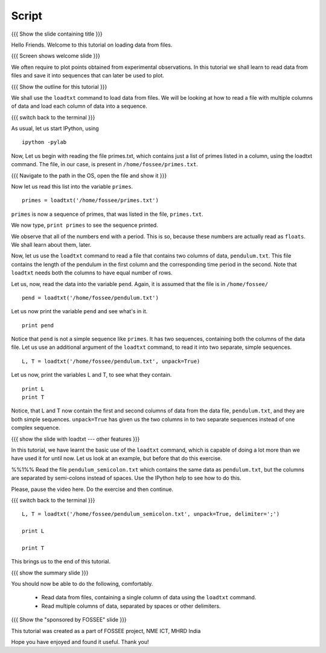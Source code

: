 .. Objectives
.. ----------

.. At the end of this tutorial, you will be able to

.. + Read data from files, containing a single column of data using the
..   ``loadtxt`` command.
.. + Read multiple columns of data, separated by spaces or other
..   delimiters.


.. Prerequisites
.. -------------

.. 1. getting started with ``ipython``
     
.. Author              : 
   Internal Reviewer   : 
   External Reviewer   :
   Checklist OK?       : <put date stamp here, if OK> [2010-10-05]

Script
------

{{{ Show the slide containing title }}}

Hello Friends. Welcome to this tutorial on loading data from files.

{{{ Screen shows welcome slide }}}

We often require to plot points obtained from experimental
observations. In this tutorial we shall learn to read data from files
and save it into sequences that can later be used to plot.

{{{ Show the outline for this tutorial }}} 

We shall use the ``loadtxt`` command to load data from files. We will
be looking at how to read a file with multiple columns of data and
load each column of data into a sequence. 

{{{ switch back to the terminal }}}

As usual, let us start IPython, using 
::

  ipython -pylab 

Now, Let us begin with reading the file primes.txt, which contains
just a list of primes listed in a column, using the loadtxt command.
The file, in our case, is present in ``/home/fossee/primes.txt``. 

{{{ Navigate to the path in the OS, open the file and show it }}}

.. #[punch: do we need a slide for showing the path?]

.. We use the ``cat`` command to see the contents of this file. 

.. #[punch: should we show the cat command here? seems like a good place
   to do it] ::

     cat /home/fossee/primes.txt

.. #[Nishanth]: A problem for windows users.
                Should we simply open the file and show them the data
                so that we can be fine with GNU/Linux ;) and windows?

Now let us read this list into the variable ``primes``.
::

  primes = loadtxt('/home/fossee/primes.txt')

``primes`` is now a sequence of primes, that was listed in the file,
``primes.txt``.

We now type, ``print primes`` to see the sequence printed.

We observe that all of the numbers end with a period. This is so,
because these numbers are actually read as ``floats``. We shall learn
about them, later.

Now, let us use the ``loadtxt`` command to read a file that contains
two columns of data, ``pendulum.txt``. This file contains the length
of the pendulum in the first column and the corresponding time period
in the second. Note that ``loadtxt`` needs both the columns to have
equal number of rows. 

.. Following is an exercise that you must do. 

.. %%1%% Use the ``cat`` command to view the contents of this file.

.. Please, pause the video here. Do the exercise and then continue. 

.. This is how we look at the contents of the file, ``pendulum.txt``
.. ::

..   cat /home/fossee/pendulum.txt

.. #[Nishanth]: The first column is L values and second is T values
                from a simle pelculum experiment.
                Since you are using the variable names later in the
                script.
                Not necessary but can be included also.

Let us, now, read the data into the variable ``pend``. Again, it is
assumed that the file is in ``/home/fossee/``
::

  pend = loadtxt('/home/fossee/pendulum.txt')

Let us now print the variable ``pend`` and see what's in it. 
::

  print pend

Notice that ``pend`` is not a simple sequence like ``primes``. It has
two sequences, containing both the columns of the data file. Let us
use an additional argument of the ``loadtxt`` command, to read it into
two separate, simple sequences.
::

  L, T = loadtxt('/home/fossee/pendulum.txt', unpack=True)

.. #[Nishanth]: It has a sequence of items in which each item contains
                two values. first is l and second is t

Let us now, print the variables L and T, to see what they contain.
::

  print L
  print T

.. #[Nishanth]: Stress on ``unpack=True`` ??

Notice, that L and T now contain the first and second columns of data
from the data file, ``pendulum.txt``, and they are both simple
sequences. ``unpack=True`` has given us the two columns in to two
separate sequences instead of one complex sequence. 

{{{ show the slide with loadtxt --- other features }}}

In this tutorial, we have learnt the basic use of the ``loadtxt``
command, which is capable of doing a lot more than we have used it for
until now. Let us look at an example, but before that do this
exercise. 

%%1%% Read the file ``pendulum_semicolon.txt`` which contains the same
data as ``pendulum.txt``, but the columns are separated by semi-colons
instead of spaces. Use the IPython help to see how to do this. 

Please, pause the video here. Do the exercise and then continue. 

{{{ switch back to the terminal }}}
::

  L, T = loadtxt('/home/fossee/pendulum_semicolon.txt', unpack=True, delimiter=';')

  print L

  print T

This brings us to the end of this tutorial. 

{{{ show the summary slide }}}

You should now be able to do the following, comfortably. 

  + Read data from files, containing a single column of data using the
    ``loadtxt`` command.
  + Read multiple columns of data, separated by spaces or other
    delimiters.

{{{ Show the "sponsored by FOSSEE" slide }}}

This tutorial was created as a part of FOSSEE project, NME ICT, MHRD India

Hope you have enjoyed and found it useful.
Thank you!

